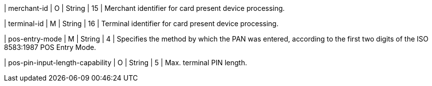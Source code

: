 
| merchant-id 
| O
| String 
| 15 
| Merchant identifier for card present device processing.

| terminal-id 
| M
| String 
| 16 
| Terminal identifier for card present device processing.

| pos-entry-mode 
| M
| String 
| 4 
| Specifies the method by which the PAN was entered, according to the first two digits of the ISO 8583:1987 POS Entry Mode.

| pos-pin-input-length-capability
| O
| String 
| 5 
| Max. terminal PIN length.

//-
